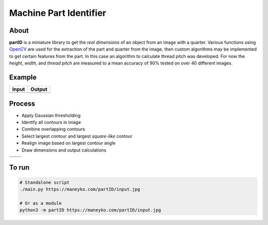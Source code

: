 Machine Part Identifier
=======================


About
-----

**partID** is a miniature library to get the *real dimensions* of an
object from an image with a quarter. Various functions using OpenCV_
are used for the extraction of the part and quarter from the image, then
custom algorithms may be implemented to get certain features from the
part. In this case an algorithm to calculate thread pitch was developed.
For now the *height*, *width*, and *thread pitch* are measured to a mean
accuracy of 90% tested on over 40 different images.

.. _OpenCV: http://opencv.org/


Example
-------

+----------+----------+
|  Input   |  Output  |
+==========+==========+
| |input|  | |output| |
+----------+----------+

.. |input| image:: figures/input.jpg
  :scale: 15 %
.. |output| image:: figures/output.jpg
  :scale: 15 %


Process
-------

* Apply Gaussian thresholding
* Identify all contours in image
* Combine overlapping contours
* Select largest contour and largest *square-like* contour
* Realign image based on largest contour angle
* Draw dimensions and output calculations

+-----------+-----------+
| |step0|   | |step1|   |
+-----------+-----------+
| |step2|   | |step3|   |
+-----------+-----------+

.. |step0| image::   figures/step_0.jpg
  :scale: 15 %
.. |step1| image::   figures/step_1.jpg
  :scale: 15 %
.. |step2| image::   figures/step_2.jpg
  :scale: 15 %
.. |step3| image::   figures/step_3.jpg
  :scale: 15 %


To run
------
.. code:: bash

  # Standalone script
  ./main.py https://maneyko.com/partID/input.jpg

  # Or as a module
  python3 -m partID https://maneyko.com/partID/input.jpg
